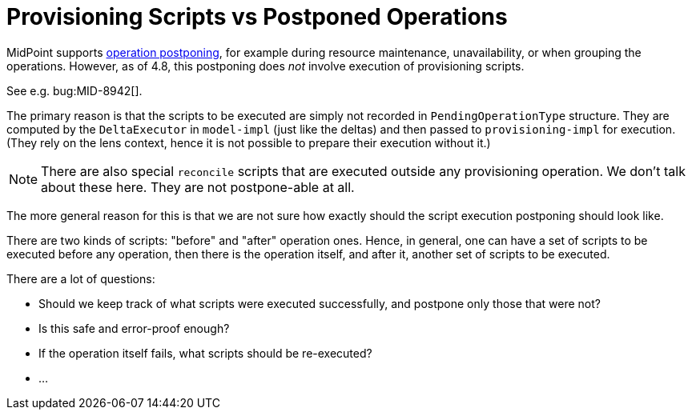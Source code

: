 = Provisioning Scripts vs Postponed Operations

MidPoint supports xref:/midpoint/reference/synchronization/consistency/[operation postponing], for example during resource maintenance, unavailability, or when grouping the operations.
However, as of 4.8, this postponing does _not_ involve execution of provisioning scripts.

See e.g. bug:MID-8942[].

The primary reason is that the scripts to be executed are simply not recorded in `PendingOperationType` structure.
They are computed by the `DeltaExecutor` in `model-impl` (just like the deltas) and then passed to `provisioning-impl` for execution.
(They rely on the lens context, hence it is not possible to prepare their execution without it.)

NOTE: There are also special `reconcile` scripts that are executed outside any provisioning operation.
We don't talk about these here.
They are not postpone-able at all.

The more general reason for this is that we are not sure how exactly should the script execution postponing should look like.

There are two kinds of scripts: "before" and "after" operation ones.
Hence, in general, one can have a set of scripts to be executed before any operation, then there is the operation itself, and after it, another set of scripts to be executed.

There are a lot of questions:

* Should we keep track of what scripts were executed successfully, and postpone only those that were not?
* Is this safe and error-proof enough?
* If the operation itself fails, what scripts should be re-executed?
* ...

